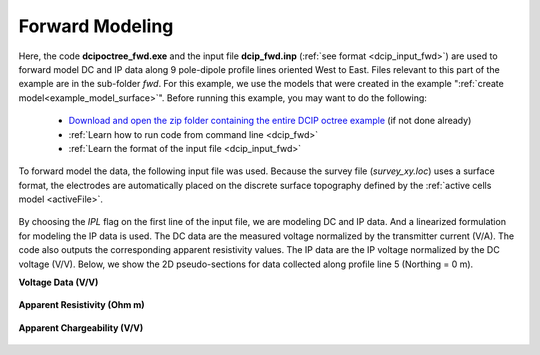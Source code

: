 .. _example_fwd_surface:

Forward Modeling
================

Here, the code **dcipoctree_fwd.exe** and the input file **dcip_fwd.inp** (:ref:`see format <dcip_input_fwd>`) are used to forward model DC and IP data along 9 pole-dipole profile lines oriented West to East. Files relevant to this part of the example are in the sub-folder *fwd*. For this example, we use the models that were created in the example ":ref:`create model<example_model_surface>`". Before running this example, you may want to do the following:

	- `Download and open the zip folder containing the entire DCIP octree example <https://github.com/ubcgif/DCIPoctree/raw/master/assets/dcipoctree_example_surface.zip>`__ (if not done already)
	- :ref:`Learn how to run code from command line <dcip_fwd>`
	- :ref:`Learn the format of the input file <dcip_input_fwd>`


To forward model the data, the following input file was used. Because the survey file (*survey_xy.loc*) uses a surface format, the electrodes are automatically placed on the discrete surface topography defined by the :ref:`active cells model <activeFile>`.

.. figure:: images/fwd_input.png
     :align: center
     :width: 700

By choosing the *IPL* flag on the first line of the input file, we are modeling DC and IP data. And a linearized formulation for modeling the IP data is used. The DC data are the measured voltage normalized by the transmitter current (V/A). The code also outputs the corresponding apparent resistivity values. The IP data are the IP voltage normalized by the DC voltage (V/V). Below, we show the 2D pseudo-sections for data collected along profile line 5 (Northing = 0 m).

**Voltage Data (V/V)**

.. figure:: images/fwd_V.png
     :align: center
     :width: 700

**Apparent Resistivity (Ohm m)**

.. figure:: images/fwd_rho.png
     :align: center
     :width: 700

**Apparent Chargeability (V/V)**


.. figure:: images/fwd_ip.png
     :align: center
     :width: 700

